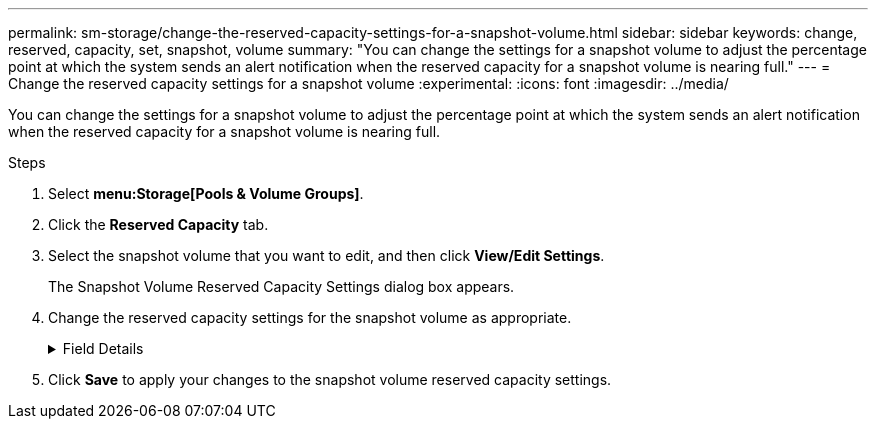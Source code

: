 ---
permalink: sm-storage/change-the-reserved-capacity-settings-for-a-snapshot-volume.html
sidebar: sidebar
keywords: change, reserved, capacity, set, snapshot, volume
summary: "You can change the settings for a snapshot volume to adjust the percentage point at which the system sends an alert notification when the reserved capacity for a snapshot volume is nearing full."
---
= Change the reserved capacity settings for a snapshot volume
:experimental:
:icons: font
:imagesdir: ../media/

[.lead]
You can change the settings for a snapshot volume to adjust the percentage point at which the system sends an alert notification when the reserved capacity for a snapshot volume is nearing full.

.Steps

. Select *menu:Storage[Pools & Volume Groups]*.
. Click the *Reserved Capacity* tab.
. Select the snapshot volume that you want to edit, and then click *View/Edit Settings*.
+
The Snapshot Volume Reserved Capacity Settings dialog box appears.

. Change the reserved capacity settings for the snapshot volume as appropriate.
+
.Field Details
[%collapsible]

====
[cols="2*",options="header"]
|===
| Setting| Description
a|
Alert me when...
a|
Use the spinner box to adjust the percentage point at which the system sends an alert notification when the reserved capacity for a member volume is nearing full.

When the reserved capacity for the snapshot volume exceeds the specified threshold, the system sends an alert, allowing you time to increase reserved capacity or to delete unnecessary objects.

|===
====

. Click *Save* to apply your changes to the snapshot volume reserved capacity settings.
